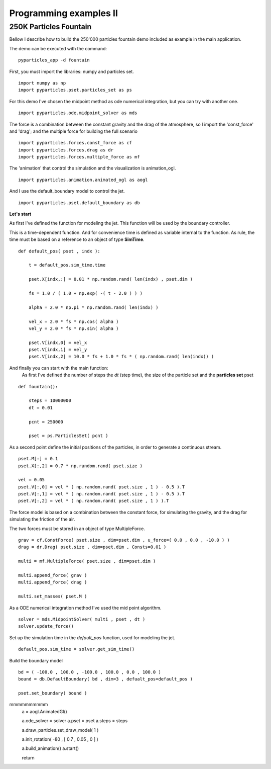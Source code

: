 Programming examples II
=======================

250K Particles Fountain
-----------------------

Bellow I describe how to build the 250'000 particles fountain demo included as example in the main application. 

The demo can be executed with the command: ::

    pyparticles_app -d fountain
	

First, you must import the libraries: numpy and particles set. ::

    import numpy as np
    import pyparticles.pset.particles_set as ps

For this demo I've chosen the midpoint method as ode numerical integration, but you can try with another one. :: 

    import pyparticles.ode.midpoint_solver as mds

The force is a combination between the constant gravity and the drag of the atmosphere, so I import the 'const_force' and 'drag'; and the multiple force for building the full scenario ::

    import pyparticles.forces.const_force as cf
    import pyparticles.forces.drag as dr
    import pyparticles.forces.multiple_force as mf

The 'animation' that control the simulation and the visualization is animation_ogl. ::

    import pyparticles.animation.animated_ogl as aogl


And I use the default_boundary model to control the jet. ::

    import pyparticles.pset.default_boundary as db


**Let's start**
    
As first I've defined the function for modeling the jet. This function will be used by the boundary controller. 

This is a time-dependent function. And for convenience time is defined as variable internal to the function. As rule, the time must be based on a reference to an object of type **SimTime**. 	
::

    def default_pos( pset , indx ):
    
        t = default_pos.sim_time.time
    
        pset.X[indx,:] = 0.01 * np.random.rand( len(indx) , pset.dim )
    
        fs = 1.0 / ( 1.0 + np.exp( -( t - 2.0 ) ) ) 
   
        alpha = 2.0 * np.pi * np.random.rand( len(indx) ) 
    
        vel_x = 2.0 * fs * np.cos( alpha )
        vel_y = 2.0 * fs * np.sin( alpha )
       
        pset.V[indx,0] = vel_x  
        pset.V[indx,1] = vel_y 
        pset.V[indx,2] = 10.0 * fs + 1.0 * fs * ( np.random.rand( len(indx)) )


And finally you can start with the main function: 
    As first I've defined the number of steps the *dt* (step time), the size of the particle set and the **particles set** pset   
::

    def fountain():
    
        steps = 10000000
        dt = 0.01
   
        pcnt = 250000
        
        pset = ps.ParticlesSet( pcnt )
    
    
As a second point define the initial positions of the particles, in order to generate a continuous stream.
::    

        pset.M[:] = 0.1
        pset.X[:,2] = 0.7 * np.random.rand( pset.size )
    
        vel = 0.05
        pset.V[:,0] = vel * ( np.random.rand( pset.size , 1 ) - 0.5 ).T
        pset.V[:,1] = vel * ( np.random.rand( pset.size , 1 ) - 0.5 ).T
        pset.V[:,2] = vel * ( np.random.rand( pset.size , 1 ) ).T
    
    
The force model is based on a combination between the constant force, for simulating the gravity, and the drag for simulating the friction of the air. 

The two forces must be stored in an object of type  MultipleForce.
:: 

        grav = cf.ConstForce( pset.size , dim=pset.dim , u_force=( 0.0 , 0.0 , -10.0 ) )
        drag = dr.Drag( pset.size , dim=pset.dim , Consts=0.01 )
    
        multi = mf.MultipleForce( pset.size , dim=pset.dim )
    
        multi.append_force( grav )
        multi.append_force( drag )
    
        multi.set_masses( pset.M )
   
As a ODE numerical integration method I've used the mid point algorithm. 
::
   
        solver = mds.MidpointSolver( multi , pset , dt )
        solver.update_force()
    
Set up the simulation time in the *default_pos* function, used for modeling the jet.
::
 
        default_pos.sim_time = solver.get_sim_time()
        
        
Build the boundary model   
::    

        bd = ( -100.0 , 100.0 , -100.0 , 100.0 , 0.0 , 100.0 )
        bound = db.DefaultBoundary( bd , dim=3 , defualt_pos=default_pos )
    
        pset.set_boundary( bound )
    
mmmmmmmmmm
    a = aogl.AnimatedGl()
    
    a.ode_solver = solver
    a.pset = pset
    a.steps = steps
    
    a.draw_particles.set_draw_model( 1 )
    
    a.init_rotation( -80 , [ 0.7 , 0.05 , 0 ]  )
    
    a.build_animation()
    a.start()
    
    return

